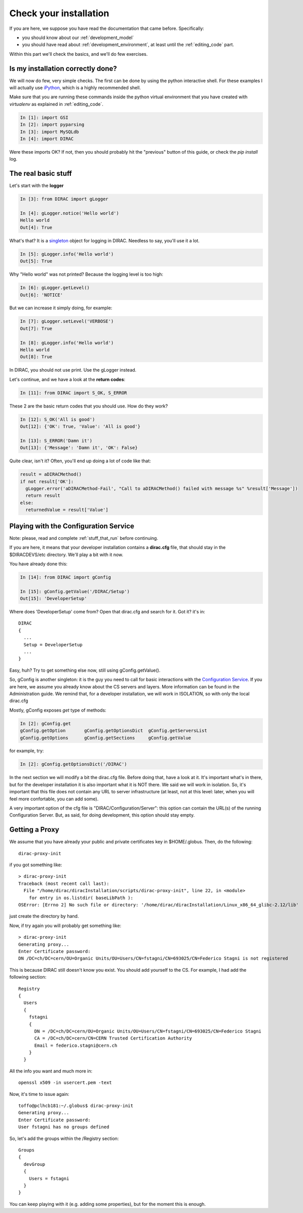 .. _check_your_installation:

======================================
Check your installation
======================================

If you are here, we suppose you have read the documentation that came before. Specifically:

* you should know about our :ref:`development_model`
* you should have read about :ref:`development_environment`, at least until the :ref:`editing_code` part.

Within this part we'll check the basics, and we'll do few exercises.


Is my installation correctly done?
--------------------------------------

We will now do few, very simple checks. The first can be done by using the python interactive shell.
For these examples I will actually use `iPython <http://ipython.org/>`_, which is a highly recommended shell.

Make sure that you are running these commands inside the python virtual environment
that you have created with *virtualenv* as explained in :ref:`editing_code`.

.. code-block:: python

   In [1]: import GSI
   In [2]: import pyparsing
   In [3]: import MySQLdb
   In [4]: import DIRAC

Were these imports OK? If not, then you should probably hit the "previous" button of this guide,
or check the *pip install* log.


The real basic stuff
--------------------

Let's start with the **logger**

.. code-block:: python

   In [3]: from DIRAC import gLogger

   In [4]: gLogger.notice('Hello world')
   Hello world
   Out[4]: True

What's that? It is a `singleton <http://en.wikipedia.org/wiki/Singleton_pattern>`_ object for logging in DIRAC.
Needless to say, you'll use it a lot.

.. code-block:: python

   In [5]: gLogger.info('Hello world')
   Out[5]: True

Why "Hello world" was not printed? Because the logging level is too high:

.. code-block:: python

   In [6]: gLogger.getLevel()
   Out[6]: 'NOTICE'

But we can increase it simply doing, for example:

.. code-block:: python

   In [7]: gLogger.setLevel('VERBOSE')
   Out[7]: True

   In [8]: gLogger.info('Hello world')
   Hello world
   Out[8]: True

In DIRAC, you should not use print. Use the gLogger instead.


Let's continue, and we have a look at the **return codes**:

.. code-block:: python

   In [11]: from DIRAC import S_OK, S_ERROR

These 2 are the basic return codes that you should use. How do they work?

.. code-block:: python

   In [12]: S_OK('All is good')
   Out[12]: {'OK': True, 'Value': 'All is good'}

   In [13]: S_ERROR('Damn it')
   Out[13]: {'Message': 'Damn it', 'OK': False}

Quite clear, isn't it? Often, you'll end up doing a lot of code like that:

.. code-block:: python

   result = aDIRACMethod()
   if not result['OK']:
     gLogger.error('aDIRACMethod-Fail', "Call to aDIRACMethod() failed with message %s" %result['Message'])
     return result
   else:
     returnedValue = result['Value']



Playing with the Configuration Service
--------------------------------------

Note: please, read and complete :ref:`stuff_that_run` before continuing.

If you are here, it means that your developer installation contains a **dirac.cfg** file,
that should stay in the $DIRACDEVS/etc directory. We'll play a bit with it now.

You have already done this:

.. code-block:: python

   In [14]: from DIRAC import gConfig

   In [15]: gConfig.getValue('/DIRAC/Setup')
   Out[15]: 'DeveloperSetup'

Where does 'DeveloperSetup' come from? Open that dirac.cfg and search for it. Got it? it's in::

   DIRAC
   {
     ...
     Setup = DeveloperSetup
     ...
   }

Easy, huh? Try to get something else now, still using gConfig.getValue().

So, gConfig is another singleton: it is the guy you need to call for basic interactions with the `Configuration Service <needAReference>`_.
If you are here, we assume you already know about the CS servers and layers. More information can be found in the Administration guide.
We remind that, for a developer installation, we will work in ISOLATION, so with only the local dirac.cfg

Mostly, gConfig exposes *get* type of methods:

.. code-block:: python

   In [2]: gConfig.get
   gConfig.getOption       gConfig.getOptionsDict  gConfig.getServersList
   gConfig.getOptions      gConfig.getSections     gConfig.getValue

for example, try:

.. code-block:: python

   In [2]: gConfig.getOptionsDict('/DIRAC')

In the next section we will modify a bit the dirac.cfg file. Before doing that, have a look at it.
It's important what's in there, but for the developer installation it is also important what it is NOT there. We said we will work in isolation.
So, it's important that this file does not contain any URL to server infrastructure (at least, not at this level: later, when you will feel more confortable, you can add some).

A very important option of the cfg file is "DIRAC/Configuration/Server": this option can contain the URL(s) of the running Configuration Server.
But, as said, for doing development, this option should stay empty.


Getting a Proxy
---------------------

We assume that you have already your public and private certificates key in $HOME/.globus.
Then, do the following::

   dirac-proxy-init

if you got something like::

  > dirac-proxy-init
  Traceback (most recent call last):
    File "/home/dirac/diracInstallation/scripts/dirac-proxy-init", line 22, in <module>
      for entry in os.listdir( baseLibPath ):
  OSError: [Errno 2] No such file or directory: '/home/dirac/diracInstallation/Linux_x86_64_glibc-2.12/lib'

just create the directory by hand.

Now, if try again you will probably get something like::

   > dirac-proxy-init
   Generating proxy...
   Enter Certificate password:
   DN /DC=ch/DC=cern/OU=Organic Units/OU=Users/CN=fstagni/CN=693025/CN=Federico Stagni is not registered

This is because DIRAC still doesn't know you exist. You should add yourself to the CS. For example, I had add the following section::

   Registry
   {
     Users
     {
       fstagni
       {
         DN = /DC=ch/DC=cern/OU=Organic Units/OU=Users/CN=fstagni/CN=693025/CN=Federico Stagni
         CA = /DC=ch/DC=cern/CN=CERN Trusted Certification Authority
         Email = federico.stagni@cern.ch
       }
     }


All the info you want and much more in::

   openssl x509 -in usercert.pem -text


Now, it's time to issue again::

   toffo@pclhcb181:~/.globus$ dirac-proxy-init
   Generating proxy...
   Enter Certificate password:
   User fstagni has no groups defined

So, let's add the groups within the /Registry section::

       Groups
       {
         devGroup
         {
	   Users = fstagni
         }
       }

You can keep playing with it (e.g. adding some properties), but for the moment this is enough.
